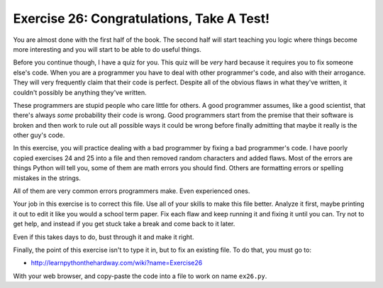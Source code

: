 Exercise 26: Congratulations, Take A Test!
******************************************

You are almost done with the first half of the book.  The second half will
start teaching you logic where things become more interesting and you will
start to be able to do useful things.

Before you continue though, I have a quiz for you.  This quiz will be *very*
hard because it requires you to fix someone else's code.  When you are a programmer
you have to deal with other programmer's code, and also with their arrogance.
They will very frequently claim that their code is perfect.  Despite all
of the obvious flaws in what they've written, it couldn't possibly be anything
they've written.


These programmers are stupid people who care little for others.  A good
programmer assumes, like a good scientist, that there's always *some*
probability their code is wrong.  Good programmers start from the premise that
their software is broken and then work to rule out all possible ways it could
be wrong before finally admitting that maybe it really is the other guy's code.

In this exercise, you will practice dealing with a bad programmer by fixing
a bad programmer's code.  I have poorly copied exercises 24 and 25 into a
file and then removed random characters and added flaws.  Most of the errors
are things Python will tell you, some of them are math errors you should find.
Others are formatting errors or spelling mistakes in the strings.

All of them are very common errors programmers make.  Even experienced ones.

Your job in this exercise is to correct this file.  Use all of your skills
to make this file better.  Analyze it first, maybe printing it out to edit 
it like you would a school term paper.  Fix each flaw and keep running it
and fixing it until you can.  Try not to get help, and instead if you get
stuck take a break and come back to it later.

Even if this takes days to do, bust through it and make it right.

Finally, the point of this exercise isn't to type it in, but to fix
an existing file.  To do that, you must go to:

* http://learnpythonthehardway.com/wiki?name=Exercise26

With your web browser, and copy-paste the code into a file to work on
name ``ex26.py``. 



